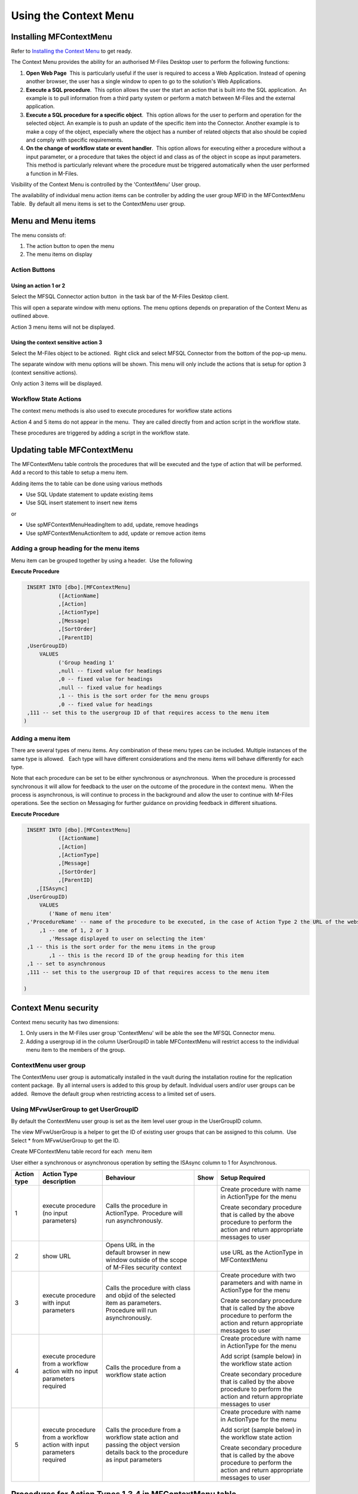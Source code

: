 Using the Context Menu
======================

Installing MFContextMenu
------------------------

Refer to `Installing the Context
Menu <https://doc.lamininsolutions.com/mfsql-connector/getting-started/installing-the-context-menu/index.html>`_ 
to get ready.

The Context Menu provides the ability for an authorised M-Files Desktop
user to perform the following functions:

#. **Open Web Page**  This is particularly useful if the user is required
   to access a Web Application. Instead of opening another browser, the
   user has a single window to open to go to the solution's Web
   Applications.
#. **Execute a SQL procedure**.  This option allows the user the start an
   action that is built into the SQL application.  An example is to pull
   information from a third party system or perform a match between
   M-Files and the external application.
#. **Execute a SQL procedure for a specific object**.  This option allows
   for the user to perform and operation for the selected object. An
   example is to push an update of the specific item into the Connector.
   Another example is to make a copy of the object, especially where the
   object has a number of related objects that also should be copied and
   comply with specific requirements.
#. **On the change of workflow state or event handler**.  This option
   allows for executing either a procedure without a input parameter, or
   a procedure that takes the object id and class as of the object in
   scope as input parameters.  This method is particularly relevant
   where the procedure must be triggered automatically when the user
   performed a function in M-Files.   

Visibility of the Context Menu is controlled by the 'ContextMenu' User
group.  

The availability of individual menu action items can be controller by
adding the user group MFID in the MFContextMenu Table.  By default all
menu items is set to the ContextMenu user group. 

Menu and Menu items
-------------------

The menu consists of:

#. The action button to open the menu
#. The menu items on display

Action Buttons
~~~~~~~~~~~~~~

Using an action 1 or 2
^^^^^^^^^^^^^^^^^^^^^^

Select the MFSQL Connector action button  in the task bar of the M-Files
Desktop client. 

This will open a separate window with menu options. The menu options
depends on preparation of the Context Menu as outlined above. 

Action 3 menu items will not be displayed.

Using the context sensitive action 3
^^^^^^^^^^^^^^^^^^^^^^^^^^^^^^^^^^^^

Select the M-Files object to be actioned.  Right click and select MFSQL
Connector from the bottom of the pop-up menu.

The separate window with menu options will be shown. This menu will only
include the actions that is setup for option 3 (context sensitive
actions).

Only action 3 items will be displayed.

Workflow State Actions
~~~~~~~~~~~~~~~~~~~~~~

The context menu methods is also used to execute procedures for workflow
state actions

Action 4 and 5 items do not appear in the menu.  They are called
directly from and action script in the workflow state.

These procedures are triggered by adding a script in the workflow state.

Updating table MFContextMenu
----------------------------

The MFContextMenu table controls the
procedures that will be executed and the type of action that will be
performed.  Add a record to this table to setup a menu item.

Adding items the to table can be done using various methods

-  Use SQL Update statement to update existing items
-  Use SQL insert statement to insert new items

or

-  Use spMFContextMenuHeadingItem to add, update, remove headings
-  Use spMFContextMenuActionItem to add, update or remove action items

Adding a group heading for the menu items
~~~~~~~~~~~~~~~~~~~~~~~~~~~~~~~~~~~~~~~~~

Menu item can be grouped together by using a header.  Use the following

**Execute Procedure**

.. code:: sql

    INSERT INTO [dbo].[MFContextMenu]
              ([ActionName]
              ,[Action]
              ,[ActionType]
              ,[Message]
              ,[SortOrder]
              ,[ParentID]
    ,UserGroupID)
        VALUES
              ('Group heading 1'
              ,null -- fixed value for headings
              ,0 -- fixed value for headings
              ,null -- fixed value for headings
              ,1 -- this is the sort order for the menu groups
              ,0 -- fixed value for headings
    ,111 -- set this to the usergroup ID of that requires access to the menu item
   )



Adding a menu item
~~~~~~~~~~~~~~~~~~

There are several types of menu items. Any combination of these
menu types can be included. Multiple instances of the same type is
allowed.   Each type will have different considerations and the menu
items will behave differently for each type.

Note that each procedure can be set to be either synchronous or
asynchronous.  When the procedure is processed synchronous it will allow
for feedback to the user on the outcome of the procedure in the context
menu.  When the process is asynchronous, is will continue to process in
the background and allow the user to continue with M-Files operations. 
See the section on Messaging for further guidance on providing feedback
in different situations.

**Execute Procedure**

.. code:: sql

    INSERT INTO [dbo].[MFContextMenu]
              ([ActionName]
              ,[Action]
              ,[ActionType]
              ,[Message]
              ,[SortOrder]
              ,[ParentID]
       ,[ISAsync]
    ,UserGroupID)
        VALUES
           ('Name of menu item'
    ,'ProcedureName' -- name of the procedure to be executed, in the case of Action Type 2 the URL of the website is used.
        ,1 -- one of 1, 2 or 3
           ,'Message displayed to user on selecting the item'
    ,1 -- this is the sort order for the menu items in the group
           ,1 -- this is the record ID of the group heading for this item
    ,1 -- set to asynchronous
    ,111 -- set this to the usergroup ID of that requires access to the menu item

   )

Context Menu security
---------------------

Context menu security has two dimensions:

#. Only users in the M-Files user group 'ContextMenu' will be able the
   see the MFSQL Connector menu.   
#. Adding a usergroup id in the column UserGroupID in table
   MFContextMenu will restrict access to the individual menu item to the
   members of the group.

ContextMenu user group
~~~~~~~~~~~~~~~~~~~~~~

The ContextMenu user group is automatically installed in the vault
during the installation routine for the replication content package.  By
all internal users is added to this group by default. Individual users
and/or user groups can be added.  Remove the default group when
restricting access to a limited set of users.

Using MFvwUserGroup to get UserGroupID 
~~~~~~~~~~~~~~~~~~~~~~~~~~~~~~~~~~~~~~~

By default the ContextMenu user group is set as the item level user
group in the UserGroupID column.

The view MFvwUserGroup is a helper to get the ID of existing user groups
that can be assigned to this column.  Use Select \* from MFvwUserGroup
to get the ID.

Create MFContextMenu table record for each  menu item

User either a synchronous or asynchronous operation by setting the
ISAsync column to 1 for Asynchronous.

.. container:: table-wrap

   =========== ========================================================================== ================================================================================================================================= ==== ==============================================================================================================================
   Action type Action Type description                                                    Behaviour                                                                                                                         Show Setup Required
   =========== ========================================================================== ================================================================================================================================= ==== ==============================================================================================================================
   1           execute procedure (no input parameters)                                    Calls the procedure in ActionType.  Procedure will run asynchronously.                                                                 Create procedure with name in ActionType for the menu
                                                                                                                                                                                                                                
                                                                                                                                                                                                                                 Create secondary procedure that is called by the above procedure to perform the action and return appropriate messages to user
   2           show URL                                                                   Opens URL in the default browser in new window outside of the scope of M-Files security context                                        use URL as the ActionType in MFContextMenu
   3           execute procedure with input parameters                                    Calls the procedure with class and objid of the selected item as parameters. Procedure will run asynchronously.                        Create procedure with two parameters and with name in ActionType for the menu
                                                                                                                                                                                                                                
                                                                                                                                                                                                                                 Create secondary procedure that is called by the above procedure to perform the action and return appropriate messages to user
   4           execute procedure from a workflow action with no input parameters required Calls the procedure from a workflow state action                                                                                       Create procedure with name in ActionType for the menu
                                                                                                                                                                                                                                
                                                                                                                                                                                                                                 Add script (sample below) in the workflow state action
                                                                                                                                                                                                                                
                                                                                                                                                                                                                                 Create secondary procedure that is called by the above procedure to perform the action and return appropriate messages to user
   5           execute procedure from a workflow action with input parameters required    Calls the procedure from a workflow state action and passing the object version details back to the procedure as input parameters      Create procedure with name in ActionType for the menu
                                                                                                                                                                                                                                
                                                                                                                                                                                                                                 Add script (sample below) in the workflow state action
                                                                                                                                                                                                                                
                                                                                                                                                                                                                                 Create secondary procedure that is called by the above procedure to perform the action and return appropriate messages to user
   =========== ========================================================================== ================================================================================================================================= ==== ==============================================================================================================================



Procedures for Action Types 1,3,4 in MFContextMenu table
--------------------------------------------------------

The Procedures that is referenced in the 'Action' column in
MFContextMenu must comply with the following requirements. 

-  All procedures must have an output parameter @Output varchar(1000)
   and a @ID int input parameter. The@Output parameter is returned to
   M-Files as a user message on completion (or error) of the routine. 
   The @input parameter is used by the system.
-  Action Type 1 and 4 procedures cannot have input parameters
-  Action Type 3  and 5 procedures must have the following additional
   parameters:  @ObjectID int, @ObjectType int, @ObjectVer
   int, @@ClassID int

Below is samples of the types of procedures that is referenced in the
MFContextMenu table. Note that the messaging component of these sample
scripts utilizes logging and procedures which are only available in the
Developer Module of the Connector.  These procedures will be installed
when the 'Install Sample Menu' option is selected during the MFSQL
Context Menu installation.

Procedure with no context parameters (action type 1,4)

**Execute Procedure**

.. code:: sql

    Create PROCEDURE [Custom].[DoCMAction]
          @ID INT
        , @OutPut VARCHAR(1000) OUTPUT
    AS
          BEGIN
                BEGIN TRY

                      SET @OutPut = 'Process Start Time: ' + CAST(GETDATE() AS VARCHAR(50)) --- set custom process start message for user

      -- Setting Params

                      DECLARE @ProcessBatch_ID INT
                            , @procedureName NVARCHAR(128) = 'custom.DoCMAction'
                            , @ProcedureStep NVARCHAR(128)
                            , @StartTime DATETIME
                            , @Return_Value INT

                      BEGIN
      --Updating MFContextMenu to show that process is still running   
                            UPDATE  [dbo].[MFContextMenu]
                            SET     [MFContextMenu].[IsProcessRunning] = 1
                            WHERE   [MFContextMenu].[ID] = @ID

     --Logging start of process batch 

                            EXEC [dbo].[spMFProcessBatch_Upsert]
                                @ProcessBatch_ID = @ProcessBatch_ID OUTPUT
                              , -- int
                                @ProcessType = @procedureName
                              , -- nvarchar(50)
                                @LogType = N'Message'
                              , -- nvarchar(50)
                                @LogText = @OutPut
                              , -- nvarchar(4000)
                                @LogStatus = N'Started'
                              , -- nvarchar(50)
                                @debug = 0 -- tinyint
                            SET @ProcedureStep = 'Metadata Syncronisation '
                            SET @StartTime = GETDATE()
                            EXEC [dbo].[spMFProcessBatchDetail_Insert]
                                @ProcessBatch_ID = @ProcessBatch_ID
                              , -- int
                                @LogType = N'Message'
                              , -- nvarchar(50)
                                @LogText = @OutPut 
                              , -- nvarchar(4000)
                                @LogStatus = N'In Progress'
                              , -- nvarchar(50)
                                @StartTime = @StartTime
                              , -- datetime
                                @MFTableName = NULL
                              , -- nvarchar(128)
                                @Validation_ID = NULL
                              , -- int
                                @ColumnName = NULL
                              , -- nvarchar(128)
                                @ColumnValue = NULL
                              , -- nvarchar(256)
                                @Update_ID = NULL
                              , -- int
                                @LogProcedureName = @procedureName
                              , -- nvarchar(128)
                                @LogProcedureStep = @ProcedureStep
                              , -- nvarchar(128)
                                @debug = 0 -- tinyint
                      END
    --- start of custom process for the action, this example updates perform metadata synchronization

                      BEGIN
                            EXEC @Return_Value = [dbo].[spMFSynchronizeMetadata]
                                @Debug = 0
                              , -- smallint
                                @ProcessBatch_ID = @ProcessBatch_ID  -- int
                      END
    -- set custom message to user
                      SET @OutPut = @OutPut + ' Process End Time= ' + CAST(GETDATE() AS VARCHAR(50))

                      BEGIN
    -- reset process running in Context Menu
                            UPDATE  [dbo].[MFContextMenu]
                            SET     [MFContextMenu].[IsProcessRunning] = 0
                            WHERE   [MFContextMenu].[ID] = @ID
    -- logging end of process batch
                            EXEC [dbo].[spMFProcessBatch_Upsert]
                                @ProcessBatch_ID = @ProcessBatch_ID
                              , -- int
                                @ProcessType = N'Syncronize metadata'
                              , -- nvarchar(50)
                                @LogType = N'Message'
                              , -- nvarchar(50)
                                @LogText = @OutPut
                              , -- nvarchar(4000)
                                @LogStatus = N'Completed'
                              , -- nvarchar(50)
                                @debug = 0 -- tinyint
                            SET @ProcedureStep = 'End Metadata syncrhorization'
                            SET @StartTime = GETDATE()
                            EXEC [dbo].[spMFProcessBatchDetail_Insert]
                                @ProcessBatch_ID = @ProcessBatch_ID
                              , -- int
                                @LogType = N'Message'
                              , -- nvarchar(50)
                                @LogText = @OutPut
                              , -- nvarchar(4000)
                                @LogStatus = N'Success'
                              , -- nvarchar(50)
                                @StartTime = @StartTime
                              , -- datetime
                                @MFTableName = NULL
                              , -- nvarchar(128)
                                @Validation_ID = NULL
                              , -- int
                                @ColumnName = NULL
                              , -- nvarchar(128)
                                @ColumnValue = NULL
                              , -- nvarchar(256)
                                @Update_ID = NULL
                              , -- int
                                @LogProcedureName = @procedureName
                              , -- nvarchar(128)
                                @LogProcedureStep = @ProcedureStep
                              , -- nvarchar(128)
                                @debug = 0 -- tinyint
                      END
    -- format message for display in context menu
                      EXEC [dbo].[spMFResultMessageForUI]
                        @ClassTable = ''
                      , -- varchar(100)
                        @RowCount = 0
                      , -- int
                        @Processbatch_ID = @Processbatch_ID
                      , -- int
                        @MessageOUT = @OutPut OUTPUT -- nvarchar(4000)
                END TRY
                BEGIN CATCH
                      SET @OutPut = 'Error:'
                      SET @OutPut = @OutPut + ( SELECT  ERROR_MESSAGE()
                                              )
                END CATCH
          END

Procedure with parameters (action type 3)

.. code:: sql

    CREATE PROCEDURE [Custom].[CMDoObjectAction]
          @ObjectID INT
        , @ObjectType INT
        , @ObjectVer INT
        , @ID INT
        , @OutPut VARCHAR(1000) OUTPUT
     , @ClassID int
    AS
          BEGIN
                DECLARE @MFClassTable NVARCHAR(128) 
                DECLARE @SQLQuery NVARCHAR(MAX)
                DECLARE @Params NVARCHAR(MAX)
                BEGIN TRY

                      SET @OutPut = 'Process Start Time: ' + CAST(GETDATE() AS VARCHAR(50)) --- set custom process start message for user

      -- Setting Params

             BEGIN
                            DECLARE @ProcessBatch_ID INT
                                  , @procedureName NVARCHAR(128) = 'custom.CMDoObjectAction'
                                  , @ProcedureStep NVARCHAR(128)
                                  , @StartTime DATETIME
                                  , @Return_Value INT
      --Updating MFContextMenu to show that process is still running    
                            UPDATE  [dbo].[MFContextMenu]
                            SET     [MFContextMenu].[IsProcessRunning] = 1
                            WHERE   [MFContextMenu].[ID] = @ID
    --Logging start of process batch 
                            EXEC [dbo].[spMFProcessBatch_Upsert]
                                @ProcessBatch_ID = @ProcessBatch_ID OUTPUT
                              , -- int
                                @ProcessType = @procedureName
                              , -- nvarchar(50)
                                @LogType = N'Message'
                              , -- nvarchar(50)
                                @LogText = @OutPut
                              , -- nvarchar(4000)
                                @LogStatus = N'Started'
                              , -- nvarchar(50)
                                @debug = 0 -- tinyint
                            SET @ProcedureStep = 'Start custom.DoObjectAction'
                            SET @StartTime = GETDATE()
                            EXEC [dbo].[spMFProcessBatchDetail_Insert]
                                @ProcessBatch_ID = @ProcessBatch_ID
                              , -- int
                                @LogType = N'Message'
                              , -- nvarchar(50)
                                @LogText = @OutPut
                              , -- nvarchar(4000)
                                @LogStatus = N'In Progress'
                              , -- nvarchar(50)
                                @StartTime = @StartTime
                              , -- datetime
                                @MFTableName = @MFClassTable
                              , -- nvarchar(128)
                                @Validation_ID = NULL
                              , -- int
                                @ColumnName = NULL
                              , -- nvarchar(128)
                                @ColumnValue = NULL
                              , -- nvarchar(256)
                                @Update_ID = NULL
                              , -- int
                                @LogProcedureName = @procedureName
                              , -- nvarchar(128)
                                @LogProcedureStep = @ProcedureStep
                              , -- nvarchar(128)
                                @debug = 0 -- tinyint
                      END
    --- start of custom process for the action, this example updates keywords property on the object
                      BEGIN
                            DECLARE @Name_or_Title NVARCHAR(100)
                            DECLARE @Update_ID INT
    --get object from M-Files
    SELECT @MFClassTable = TableName FROM MFClass WHERE MFID = @ClassID
    IF not EXISTS(SELECT T.TABLE_NAME FROM INFORMATION_SCHEMA.TABLES AS T WHERE T.TABLE_NAME = @MFClassTable)
    EXEC dbo.spMFCreateTable @ClassName = N'@MFClassTable', -- nvarchar(128)
        @Debug = 0 ;-- smallint;
                            EXEC @Return_Value = [dbo].[spMFUpdateTableWithLastModifiedDate]
                                @UpdateMethod = 1
                              , -- int
                                @Return_LastModified = NULL
                              , -- datetime
                                @TableName = @MFClassTable
                              , -- sysname
                                @Update_IDOut = @Update_ID OUTPUT
                              , -- int
                                @debug = 0
                              , -- smallint
                                @ProcessBatch_ID = @ProcessBatch_ID -- int
    --Perform action on/with object

                            SET @Params = N'@Output nvarchar(100), @ObjectID int'
                            SET @SQLQuery = N'

         UPDATE mot
         SET process_ID = 1
         ,Keywords = ''Updated in '' + @OutPut 
         FROM ' + @MFClassTable + ' mot WHERE [objid] = @ObjectID '

                            EXEC [sys].[sp_executesql]
                                @SQLQuery
                              , @Params
                              , @OutPut = @OutPut
                              , @ObjectID = @ObjectID
    --process update of object into M-Files

                            EXEC [dbo].[spMFUpdateTable]
                                @MFTableName = @MFClassTable
                              , -- nvarchar(128)
                                @UpdateMethod = 0
                              , -- int
                                @ObjIDs = @ObjectID
                              , -- nvarchar(4000)
                                @Update_IDOut = @Update_ID OUTPUT
                              , -- int
                                @ProcessBatch_ID = @ProcessBatch_ID
                              , -- int
                                @Debug = 0 -- smallint

                      END
    -- reset process running in Context Menu
                      UPDATE    [dbo].[MFContextMenu]
                      SET       [MFContextMenu].[IsProcessRunning] = 0
                      WHERE     [MFContextMenu].[ID] = @ID
    -- set custom message to user
                      SET @OutPut = @OutPut + ' Process End Time= ' + CAST(GETDATE() AS VARCHAR(50))
    -- logging end of process batch
                      EXEC [dbo].[spMFProcessBatch_Upsert]
                        @ProcessBatch_ID = @ProcessBatch_ID
                      , -- int
                        @ProcessType = @procedureName
                      , -- nvarchar(50)
                        @LogType = N'Message'
                      , -- nvarchar(50)
                        @LogText = @OutPut
                      , -- nvarchar(4000)
                        @LogStatus = N'Completed'
                      , -- nvarchar(50)
                        @debug = 0 -- tinyint
                      SET @ProcedureStep = 'End custom.DoObjectAction'
                      SET @StartTime = GETDATE()
                      EXEC [dbo].[spMFProcessBatchDetail_Insert]
                        @ProcessBatch_ID = @ProcessBatch_ID
                      , -- int
                        @LogType = N'Message'
                      , -- nvarchar(50)
                        @LogText = @OutPut
                      , -- nvarchar(4000)
                        @LogStatus = N'Success'
                      , -- nvarchar(50)
                        @StartTime = @StartTime
                      , -- datetime
                        @MFTableName = @MFClassTable
                      , -- nvarchar(128)
                        @Validation_ID = NULL
                      , -- int
                        @ColumnName = NULL
                      , -- nvarchar(128)
                        @ColumnValue = NULL
                      , -- nvarchar(256)
                        @Update_ID = NULL
                      , -- int
                        @LogProcedureName = @procedureName
                      , -- nvarchar(128)
                        @LogProcedureStep = @ProcedureStep
                      , -- nvarchar(128)
                        @debug = 0 -- tinyint

    -- format message for display in context menu

                      EXEC [dbo].[spMFResultMessageForUI]
                        @ClassTable = @MFClassTable
                      , -- varchar(100)
                        @RowCount = 0
                      , -- int
                        @Processbatch_ID = @Processbatch_ID
                      , -- int
                        @MessageOUT = @OutPut OUTPUT -- nvarchar(4000)

                END TRY
                BEGIN CATCH
                      SET @OutPut = 'Error:'
                      SET @OutPut = @OutPut + ( SELECT  ERROR_MESSAGE()
                                              )
                END CATCH
          END



Workflow state scripts
----------------------

When action type 4 and 5 are used the procedure will be triggered by a
script in the workflow state.  The workflow state script must comply
with the following examples.  Note that there are only a few changes to
be done to the script. None of the remainder of the script should be
changed.

Changes to make to allow these scripts to action the designated
procedure:  Change 'workflowState1' in the text below to the name of the
action to be performed in the MFContextMenu table.

For example if the objective is to update the external ERP system with
the details of the approved vendor then add this script to the approved
state for the vendor workflow:

-  Add a record in MFContextMenu with action type = 5, ActionName =
   'VendorApproved', Action = 'custom.StateAction_VendorApproved'. 
-  Add the script below in the Approved workflow state action. Change
   the item ""WorkflowState1"" to ""VendorApproved"" and ensure that the
   ActionTypeID = 5.
-  Create a procedure with the name  following the format requirements
   for a procedure with parameters as outlined above.
-  Create another procedure custom.VendorERPInsert  that is called by
   'custom.StateAction_VendorApproved'. This procedure will perform the
   ERP insert process and return the result of the process to
   'custom.StateAction_VendorApproved'

For Action Type 5

**VB Script for State Action**

.. code:: sql

    CREATE PROCEDURE [Custom].[CMDoObjectActionForWorkFlowState]
          @ObjectID INT
        , @ObjectType INT
        , @ObjectVer INT
        , @ID INT
        , @OutPut VARCHAR(1000) OUTPUT
     , @ClassID int
    AS
          BEGIN
                DECLARE @MFClassTable NVARCHAR(128) = 'MFOtherDocument'
                DECLARE @SQLQuery NVARCHAR(MAX)
                DECLARE @Params NVARCHAR(MAX)
                BEGIN TRY

                      SET @OutPut = 'Process Start Time: ' + CAST(GETDATE() AS VARCHAR(50)) --- set custom process start message for user
      -- Setting Params
             BEGIN
                            DECLARE @ProcessBatch_ID INT
                                  , @procedureName NVARCHAR(128) = 'custom.CMDoObjectAction'
                                  , @ProcedureStep NVARCHAR(128)
                                  , @StartTime DATETIME
                                  , @Return_Value INT
      --Updating MFContextMenu to show that process is still running    
                            UPDATE  [dbo].[MFContextMenu]
                            SET     [MFContextMenu].[IsProcessRunning] = 1
                            WHERE   [MFContextMenu].[ID] = @ID
    --Logging start of process batch 
                            EXEC [dbo].[spMFProcessBatch_Upsert]
                                @ProcessBatch_ID = @ProcessBatch_ID OUTPUT
                              , -- int
                                @ProcessType = @procedureName
                              , -- nvarchar(50)
                                @LogType = N'Message'
                              , -- nvarchar(50)
                                @LogText = @OutPut
                              , -- nvarchar(4000)
                                @LogStatus = N'Started'
                              , -- nvarchar(50)
                                @debug = 0 -- tinyint
                            SET @ProcedureStep = 'Start custom.DoObjectAction'
                            SET @StartTime = GETDATE()
                            EXEC [dbo].[spMFProcessBatchDetail_Insert]
                                @ProcessBatch_ID = @ProcessBatch_ID
                              , -- int
                                @LogType = N'Message'
                              , -- nvarchar(50)
                                @LogText = @OutPut
                              , -- nvarchar(4000)
                                @LogStatus = N'In Progress'
                              , -- nvarchar(50)
                                @StartTime = @StartTime
                              , -- datetime
                                @MFTableName = @MFClassTable
                              , -- nvarchar(128)
                                @Validation_ID = NULL
                              , -- int
                                @ColumnName = NULL
                              , -- nvarchar(128)
                                @ColumnValue = NULL
                              , -- nvarchar(256)
                                @Update_ID = NULL
                              , -- int
                                @LogProcedureName = @procedureName
                              , -- nvarchar(128)
                                @LogProcedureStep = @ProcedureStep
                              , -- nvarchar(128)
                                @debug = 0 -- tinyint
                      END
         --- start of custom process for the action, this example updates keywords property on the object
                      BEGIN
                WAITFOR DELAY '00:01:00';  
                            DECLARE @Name_or_Title NVARCHAR(100)
                            DECLARE @Update_ID INT

          Select @MFClassTable=TableName from MFClass where MFID=@ClassID

          --get object from M-Files
                             EXEC [dbo].[spMFUpdateTable]
                                @MFTableName = @MFClassTable
                              , -- nvarchar(128)
                                @UpdateMethod = 1
                              , -- int
                                @ObjIDs = @ObjectID
                              , -- nvarchar(4000)
                                @Update_IDOut = @Update_ID OUTPUT
                              , -- int
                                @ProcessBatch_ID = @ProcessBatch_ID
                              , -- int
                                @Debug = 0 -- smallint
    --Perform action on/with object

                            SET @Params = N'@Output nvarchar(100), @ObjectID int'
                            SET @SQLQuery = N'

         UPDATE mot
         SET process_ID = 1
         --,Keywords = ''Updated in '' + @OutPut 
         FROM ' + @MFClassTable + ' mot WHERE [objid] = @ObjectID '

                            EXEC [sys].[sp_executesql]
                                @SQLQuery
                              , @Params
                              , @OutPut = @OutPut
                              , @ObjectID = @ObjectID
    --process update of object into M-Files

                            EXEC [dbo].[spMFUpdateTable]
                                @MFTableName = @MFClassTable
                              , -- nvarchar(128)
                                @UpdateMethod = 0
                              , -- int
                                @ObjIDs = @ObjectID
                              , -- nvarchar(4000)
                                @Update_IDOut = @Update_ID OUTPUT
                              , -- int
                                @ProcessBatch_ID = @ProcessBatch_ID
                              , -- int
                               @Debug = 0 -- smallint

                      END
    -- reset process running in Context Menu
                      UPDATE    [dbo].[MFContextMenu]
                      SET       [MFContextMenu].[IsProcessRunning] = 0
                      WHERE     [MFContextMenu].[ID] = @ID
    -- set custom message to user
                      SET @OutPut = @OutPut + ' Process End Time= ' + CAST(GETDATE() AS VARCHAR(50))
    -- logging end of process batch
                      EXEC [dbo].[spMFProcessBatch_Upsert]
                        @ProcessBatch_ID = @ProcessBatch_ID
                      , -- int
                        @ProcessType = @procedureName
                      , -- nvarchar(50)
                        @LogType = N'Message'
                      , -- nvarchar(50)
                        @LogText = @OutPut
                      , -- nvarchar(4000)
                        @LogStatus = N'Completed'
                      , -- nvarchar(50)
                        @debug = 0 -- tinyint
                      SET @ProcedureStep = 'End custom.DoObjectAction'
                      SET @StartTime = GETDATE()
                      EXEC [dbo].[spMFProcessBatchDetail_Insert]
                        @ProcessBatch_ID = @ProcessBatch_ID
                      , -- int
                        @LogType = N'Message'
                      , -- nvarchar(50)
                        @LogText = @OutPut
                      , -- nvarchar(4000)
                        @LogStatus = N'Success'
                      , -- nvarchar(50)
                        @StartTime = @StartTime
                      , -- datetime
                        @MFTableName = @MFClassTable
                      , -- nvarchar(128)
                        @Validation_ID = NULL
                      , -- int
                        @ColumnName = NULL
                      , -- nvarchar(128)
                        @ColumnValue = NULL
                      , -- nvarchar(256)
                        @Update_ID = NULL
                      , -- int
                        @LogProcedureName = @procedureName
                      , -- nvarchar(128)
                        @LogProcedureStep = @ProcedureStep
                      , -- nvarchar(128)
                        @debug = 0 -- tinyint

    -- format message for display in context menu

                      EXEC [dbo].[spMFResultMessageForUI]
                        @ClassTable = @MFClassTable
                      , -- varchar(100)
                        @RowCount = 0
                      , -- int
                        @Processbatch_ID = @Processbatch_ID
                      , -- int
                        @MessageOUT = @OutPut OUTPUT -- nvarchar(4000)

                END TRY
                BEGIN CATCH
                      SET @OutPut = 'Error:'
                      SET @OutPut = @OutPut + ( SELECT  ERROR_MESSAGE()
                                              )
                END CATCH
          END

Event Handler scripts
---------------------

Action type 5 can be used in an event handler to trigger a store
procedure based on an event handler.  This will require including the
action script in the event handler with a corresponding record in the
MFContextMenu table.

**Event Handler**

.. code:: vbscript

    Option Explicit

    Dim ClassID
    ClassID= Vault.ObjectPropertyoperations.GetProperty(ObjVer, 100).value.GetLookupID

    Dim strInput
    strInput = "{""ObjectID""  : "&ObjVer.ID &", ""ObjectType""  : "&ObjVer.Type &", ""Objectver""  : "&ObjVer.Version&",""ClassID""  : "&ClassID&", ""ActionName""  : ""StateAction2"", ""ActionTypeID"": ""5""}"

    Dim strOutput
    strOutput = Vault.ExtensionMethodOperations.ExecuteVaultExtensionMethod("PerformActionMethod", strInput)

    'Err.Raise MfScriptCancel, strOutput



User Messaging: spMFResultMessageForUI
--------------------------------------

A helper procedure is included in the Connector to assist with returning
a formatted user message when using the context Menu.

This procedure works hand in hand with the ProcessBatch table and
requires for the main procedure that executes the context menu action to
incorporate logging as outline in the `logging
section <https://lamininsolutions.atlassian.net/wiki/spaces/MFSQL/pages/39223308/Logging+execution+of+Process+and+Procedure+Steps>`__.

An example of the result message is illustrated below:

